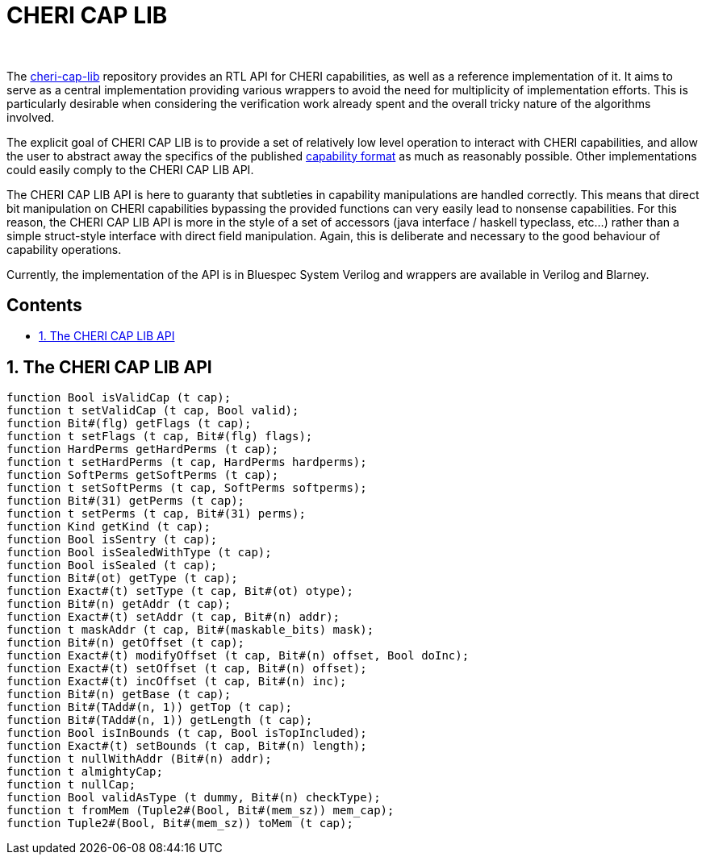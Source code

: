 :toc: macro                                                                           
:toclevels: 4                                                                         
:toc-title:                                                                           
:toc-placement!:                                                                      
:source-highlighter:                                                                  
                                                                                      
++++                                                                                  
<br/>                                                                                 
++++                                                                                  
                                                                                      
[discrete]                                                                            
= CHERI CAP LIB                                                                       
                                                                                      
++++                                                                                  
<br/>                                                                                 
++++                                                                                  
                                                                                      
The https://github.com/CTSRD-CHERI/cheri-cap-lib[cheri-cap-lib] repository            
provides an RTL API for CHERI capabilities, as well as a reference                    
implementation of it. It aims to serve as a central implementation providing          
various wrappers to avoid the need for multiplicity of implementation efforts.        
This is particularly desirable when considering the verification work already         
spent and the overall tricky nature of the algorithms involved.                       
                                                                                      
The explicit goal of CHERI CAP LIB is to provide a set of relatively low level        
operation to interact with CHERI capabilities, and allow the user to abstract         
away the specifics of the published                                                   
https://www.cl.cam.ac.uk/research/security/ctsrd/pdfs/2019tc-cheri-concentrate.pdf[capability format]     
as much as reasonably possible. Other implementations could easily comply to the      
CHERI CAP LIB API.                                                                    
                                                                                                             
The CHERI CAP LIB API is here to guaranty that subtleties in capability                   
manipulations are handled correctly. This means that direct bit manipulation on       
CHERI capabilities bypassing the provided functions can very easily lead to           
nonsense capabilities. For this reason, the CHERI CAP LIB API is more in the                                                    
style of a set of accessors (java interface / haskell typeclass, etc...) rather                                             
than a simple struct-style interface with direct field manipulation. Again, this      
is deliberate and necessary to the good behaviour of capability operations.           
                                                                                      
Currently, the implementation of the API is in Bluespec System Verilog and              
wrappers are available in Verilog and Blarney.

[discrete]                                                                            
== Contents                                                                           
                                                                                      
toc::[]                                                                               
                                                                                      
:sectnums:                                                                            
                                                                                      
== The CHERI CAP LIB API
[source, bsv]                                                                  
----                                                                             
function Bool isValidCap (t cap);
function t setValidCap (t cap, Bool valid);
function Bit#(flg) getFlags (t cap);
function t setFlags (t cap, Bit#(flg) flags);
function HardPerms getHardPerms (t cap);
function t setHardPerms (t cap, HardPerms hardperms);
function SoftPerms getSoftPerms (t cap);
function t setSoftPerms (t cap, SoftPerms softperms);
function Bit#(31) getPerms (t cap);
function t setPerms (t cap, Bit#(31) perms);
function Kind getKind (t cap);
function Bool isSentry (t cap);
function Bool isSealedWithType (t cap);
function Bool isSealed (t cap);
function Bit#(ot) getType (t cap);
function Exact#(t) setType (t cap, Bit#(ot) otype);
function Bit#(n) getAddr (t cap);
function Exact#(t) setAddr (t cap, Bit#(n) addr);
function t maskAddr (t cap, Bit#(maskable_bits) mask);
function Bit#(n) getOffset (t cap);
function Exact#(t) modifyOffset (t cap, Bit#(n) offset, Bool doInc);
function Exact#(t) setOffset (t cap, Bit#(n) offset);
function Exact#(t) incOffset (t cap, Bit#(n) inc);
function Bit#(n) getBase (t cap);
function Bit#(TAdd#(n, 1)) getTop (t cap);
function Bit#(TAdd#(n, 1)) getLength (t cap);
function Bool isInBounds (t cap, Bool isTopIncluded);
function Exact#(t) setBounds (t cap, Bit#(n) length);
function t nullWithAddr (Bit#(n) addr);
function t almightyCap;
function t nullCap;
function Bool validAsType (t dummy, Bit#(n) checkType);
function t fromMem (Tuple2#(Bool, Bit#(mem_sz)) mem_cap);
function Tuple2#(Bool, Bit#(mem_sz)) toMem (t cap);                                                         
----  
